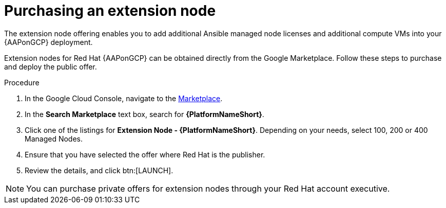 :_mod-docs-content-type: PROCEDURE

[id="proc-gcp-extension-nodes"]

= Purchasing an extension node

The extension node offering enables you to add additional Ansible managed node licenses and additional compute VMs into your {AAPonGCP} deployment. 

Extension nodes for Red Hat {AAPonGCP} can be obtained directly from the Google Marketplace. 
Follow these steps to purchase and deploy the public offer.

.Procedure
. In the Google Cloud Console, navigate to the link:https://console.cloud.google.com/marketplace[Marketplace].
. In the *Search Marketplace* text box, search for *{PlatformNameShort}*.
. Click one of the listings for *Extension Node - {PlatformNameShort}*.
Depending on your needs, select 100, 200 or 400 Managed Nodes.
. Ensure that you have selected the offer where Red Hat is the publisher.
. Review the details, and click btn:[LAUNCH].

[NOTE]
====
You can purchase private offers for extension nodes through your Red Hat account executive.
==== 
